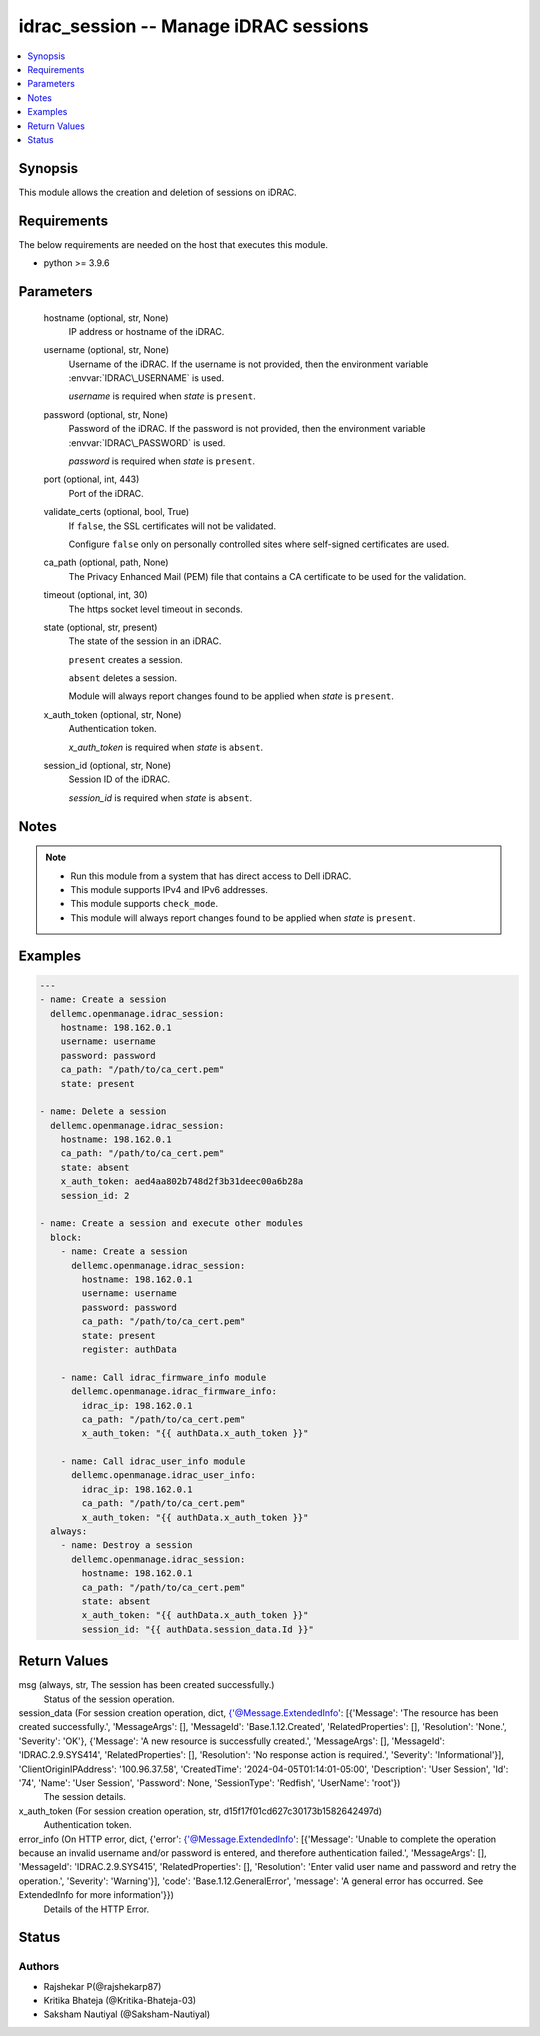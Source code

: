 .. _idrac_session_module:


idrac_session -- Manage iDRAC sessions
======================================

.. contents::
   :local:
   :depth: 1


Synopsis
--------

This module allows the creation and deletion of sessions on iDRAC.



Requirements
------------
The below requirements are needed on the host that executes this module.

- python \>= 3.9.6



Parameters
----------

  hostname (optional, str, None)
    IP address or hostname of the iDRAC.


  username (optional, str, None)
    Username of the iDRAC. If the username is not provided, then the environment variable :envvar:`IDRAC\_USERNAME` is used.

    :emphasis:`username` is required when :emphasis:`state` is :literal:`present`.


  password (optional, str, None)
    Password of the iDRAC. If the password is not provided, then the environment variable :envvar:`IDRAC\_PASSWORD` is used.

    :emphasis:`password` is required when :emphasis:`state` is :literal:`present`.


  port (optional, int, 443)
    Port of the iDRAC.


  validate_certs (optional, bool, True)
    If :literal:`false`\ , the SSL certificates will not be validated.

    Configure :literal:`false` only on personally controlled sites where self-signed certificates are used.


  ca_path (optional, path, None)
    The Privacy Enhanced Mail (PEM) file that contains a CA certificate to be used for the validation.


  timeout (optional, int, 30)
    The https socket level timeout in seconds.


  state (optional, str, present)
    The state of the session in an iDRAC.

    :literal:`present` creates a session.

    :literal:`absent` deletes a session.

    Module will always report changes found to be applied when :emphasis:`state` is :literal:`present`.


  x_auth_token (optional, str, None)
    Authentication token.

    :emphasis:`x\_auth\_token` is required when :emphasis:`state` is :literal:`absent`.


  session_id (optional, str, None)
    Session ID of the iDRAC.

    :emphasis:`session\_id` is required when :emphasis:`state` is :literal:`absent`.





Notes
-----

.. note::
   - Run this module from a system that has direct access to Dell iDRAC.
   - This module supports IPv4 and IPv6 addresses.
   - This module supports :literal:`check\_mode`.
   - This module will always report changes found to be applied when :emphasis:`state` is :literal:`present`.




Examples
--------

.. code-block:: yaml+jinja

    
    ---
    - name: Create a session
      dellemc.openmanage.idrac_session:
        hostname: 198.162.0.1
        username: username
        password: password
        ca_path: "/path/to/ca_cert.pem"
        state: present

    - name: Delete a session
      dellemc.openmanage.idrac_session:
        hostname: 198.162.0.1
        ca_path: "/path/to/ca_cert.pem"
        state: absent
        x_auth_token: aed4aa802b748d2f3b31deec00a6b28a
        session_id: 2

    - name: Create a session and execute other modules
      block:
        - name: Create a session
          dellemc.openmanage.idrac_session:
            hostname: 198.162.0.1
            username: username
            password: password
            ca_path: "/path/to/ca_cert.pem"
            state: present
            register: authData

        - name: Call idrac_firmware_info module
          dellemc.openmanage.idrac_firmware_info:
            idrac_ip: 198.162.0.1
            ca_path: "/path/to/ca_cert.pem"
            x_auth_token: "{{ authData.x_auth_token }}"

        - name: Call idrac_user_info module
          dellemc.openmanage.idrac_user_info:
            idrac_ip: 198.162.0.1
            ca_path: "/path/to/ca_cert.pem"
            x_auth_token: "{{ authData.x_auth_token }}"
      always:
        - name: Destroy a session
          dellemc.openmanage.idrac_session:
            hostname: 198.162.0.1
            ca_path: "/path/to/ca_cert.pem"
            state: absent
            x_auth_token: "{{ authData.x_auth_token }}"
            session_id: "{{ authData.session_data.Id }}"



Return Values
-------------

msg (always, str, The session has been created successfully.)
  Status of the session operation.


session_data (For session creation operation, dict, {'@Message.ExtendedInfo': [{'Message': 'The resource has been created successfully.', 'MessageArgs': [], 'MessageId': 'Base.1.12.Created', 'RelatedProperties': [], 'Resolution': 'None.', 'Severity': 'OK'}, {'Message': 'A new resource is successfully created.', 'MessageArgs': [], 'MessageId': 'IDRAC.2.9.SYS414', 'RelatedProperties': [], 'Resolution': 'No response action is required.', 'Severity': 'Informational'}], 'ClientOriginIPAddress': '100.96.37.58', 'CreatedTime': '2024-04-05T01:14:01-05:00', 'Description': 'User Session', 'Id': '74', 'Name': 'User Session', 'Password': None, 'SessionType': 'Redfish', 'UserName': 'root'})
  The session details.


x_auth_token (For session creation operation, str, d15f17f01cd627c30173b1582642497d)
  Authentication token.


error_info (On HTTP error, dict, {'error': {'@Message.ExtendedInfo': [{'Message': 'Unable to complete the operation because an invalid username and/or password is entered, and therefore authentication failed.', 'MessageArgs': [], 'MessageId': 'IDRAC.2.9.SYS415', 'RelatedProperties': [], 'Resolution': 'Enter valid user name and password and retry the operation.', 'Severity': 'Warning'}], 'code': 'Base.1.12.GeneralError', 'message': 'A general error has occurred. See ExtendedInfo for more information'}})
  Details of the HTTP Error.





Status
------





Authors
~~~~~~~

- Rajshekar P(@rajshekarp87)
- Kritika Bhateja (@Kritika-Bhateja-03)
- Saksham Nautiyal (@Saksham-Nautiyal)

